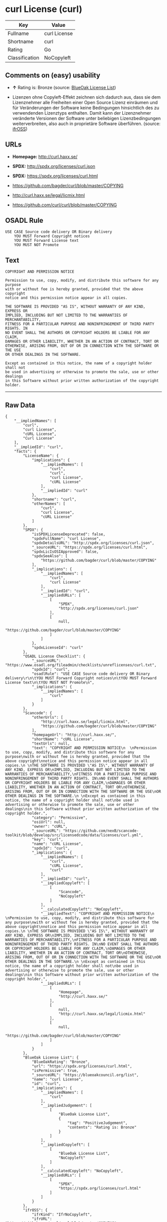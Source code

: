 * curl License (curl)

| Key              | Value          |
|------------------+----------------|
| Fullname         | curl License   |
| Shortname        | curl           |
| Rating           | Go             |
| Classification   | NoCopyleft     |

** Comments on (easy) usability

- *↑* Rating is: Bronze (source:
  [[https://blueoakcouncil.org/list][BlueOak License List]])

- Lizenzen ohne Copyleft-Effekt zeichnen sich dadurch aus, dass sie dem
  Lizenznehmer alle Freiheiten einer Open Source Lizenz einräumen und
  für Veränderungen der Software keine Bedingungen hinsichtlich des zu
  verwendenden Lizenztyps enthalten. Damit kann der Lizenznehmer
  veränderte Versionen der Software unter beliebigen Lizenzbedingungen
  weiterverbreiten, also auch in proprietäre Software überführen.
  (source: [[https://ifross.github.io/ifrOSS/Lizenzcenter][ifrOSS]])

** URLs

- *Homepage:* http://curl.haxx.se/

- *SPDX:* http://spdx.org/licenses/curl.json

- *SPDX:* https://spdx.org/licenses/curl.html

- https://github.com/bagder/curl/blob/master/COPYING

- http://curl.haxx.se/legal/licmix.html

- https://github.com/curl/curl/blob/master/COPYING

** OSADL Rule

#+BEGIN_EXAMPLE
    USE CASE Source code delivery OR Binary delivery
    	YOU MUST Forward Copyright notices
    	YOU MUST Forward License text
    	YOU MUST NOT Promote
#+END_EXAMPLE

** Text

#+BEGIN_EXAMPLE
    COPYRIGHT AND PERMISSION NOTICE
      
    Permission to use, copy, modify, and distribute this software for any purpose
    with or without fee is hereby granted, provided that the above copyright
    notice and this permission notice appear in all copies.
     
    THE SOFTWARE IS PROVIDED "AS IS", WITHOUT WARRANTY OF ANY KIND, EXPRESS OR
    IMPLIED, INCLUDING BUT NOT LIMITED TO THE WARRANTIES OF MERCHANTABILITY,
    FITNESS FOR A PARTICULAR PURPOSE AND NONINFRINGEMENT OF THIRD PARTY RIGHTS. IN
    NO EVENT SHALL THE AUTHORS OR COPYRIGHT HOLDERS BE LIABLE FOR ANY CLAIM,
    DAMAGES OR OTHER LIABILITY, WHETHER IN AN ACTION OF CONTRACT, TORT OR
    OTHERWISE, ARISING FROM, OUT OF OR IN CONNECTION WITH THE SOFTWARE OR THE USE
    OR OTHER DEALINGS IN THE SOFTWARE.
     
    Except as contained in this notice, the name of a copyright holder shall not
    be used in advertising or otherwise to promote the sale, use or other dealings
    in this Software without prior written authorization of the copyright holder.
#+END_EXAMPLE

--------------

** Raw Data

#+BEGIN_EXAMPLE
    {
        "__impliedNames": [
            "curl",
            "curl License",
            "cURL License",
            "Curl License"
        ],
        "__impliedId": "curl",
        "facts": {
            "LicenseName": {
                "implications": {
                    "__impliedNames": [
                        "curl",
                        "curl",
                        "curl License",
                        "cURL License"
                    ],
                    "__impliedId": "curl"
                },
                "shortname": "curl",
                "otherNames": [
                    "curl",
                    "curl License",
                    "cURL License"
                ]
            },
            "SPDX": {
                "isSPDXLicenseDeprecated": false,
                "spdxFullName": "curl License",
                "spdxDetailsURL": "http://spdx.org/licenses/curl.json",
                "_sourceURL": "https://spdx.org/licenses/curl.html",
                "spdxLicIsOSIApproved": false,
                "spdxSeeAlso": [
                    "https://github.com/bagder/curl/blob/master/COPYING"
                ],
                "_implications": {
                    "__impliedNames": [
                        "curl",
                        "curl License"
                    ],
                    "__impliedId": "curl",
                    "__impliedURLs": [
                        [
                            "SPDX",
                            "http://spdx.org/licenses/curl.json"
                        ],
                        [
                            null,
                            "https://github.com/bagder/curl/blob/master/COPYING"
                        ]
                    ]
                },
                "spdxLicenseId": "curl"
            },
            "OSADL License Checklist": {
                "_sourceURL": "https://www.osadl.org/fileadmin/checklists/unreflicenses/curl.txt",
                "spdxId": "curl",
                "osadlRule": "USE CASE Source code delivery OR Binary delivery\r\n\tYOU MUST Forward Copyright notices\n\tYOU MUST Forward License text\n\tYOU MUST NOT Promote\n",
                "_implications": {
                    "__impliedNames": [
                        "curl"
                    ]
                }
            },
            "Scancode": {
                "otherUrls": [
                    "http://curl.haxx.se/legal/licmix.html",
                    "https://github.com/bagder/curl/blob/master/COPYING"
                ],
                "homepageUrl": "http://curl.haxx.se/",
                "shortName": "cURL License",
                "textUrls": null,
                "text": "COPYRIGHT AND PERMISSION NOTICE\n  \nPermission to use, copy, modify, and distribute this software for any purpose\nwith or without fee is hereby granted, provided that the above copyright\nnotice and this permission notice appear in all copies.\n \nTHE SOFTWARE IS PROVIDED \"AS IS\", WITHOUT WARRANTY OF ANY KIND, EXPRESS OR\nIMPLIED, INCLUDING BUT NOT LIMITED TO THE WARRANTIES OF MERCHANTABILITY,\nFITNESS FOR A PARTICULAR PURPOSE AND NONINFRINGEMENT OF THIRD PARTY RIGHTS. IN\nNO EVENT SHALL THE AUTHORS OR COPYRIGHT HOLDERS BE LIABLE FOR ANY CLAIM,\nDAMAGES OR OTHER LIABILITY, WHETHER IN AN ACTION OF CONTRACT, TORT OR\nOTHERWISE, ARISING FROM, OUT OF OR IN CONNECTION WITH THE SOFTWARE OR THE USE\nOR OTHER DEALINGS IN THE SOFTWARE.\n \nExcept as contained in this notice, the name of a copyright holder shall not\nbe used in advertising or otherwise to promote the sale, use or other dealings\nin this Software without prior written authorization of the copyright holder.",
                "category": "Permissive",
                "osiUrl": null,
                "owner": "cURL",
                "_sourceURL": "https://github.com/nexB/scancode-toolkit/blob/develop/src/licensedcode/data/licenses/curl.yml",
                "key": "curl",
                "name": "cURL License",
                "spdxId": "curl",
                "_implications": {
                    "__impliedNames": [
                        "curl",
                        "cURL License",
                        "curl"
                    ],
                    "__impliedId": "curl",
                    "__impliedCopyleft": [
                        [
                            "Scancode",
                            "NoCopyleft"
                        ]
                    ],
                    "__calculatedCopyleft": "NoCopyleft",
                    "__impliedText": "COPYRIGHT AND PERMISSION NOTICE\n  \nPermission to use, copy, modify, and distribute this software for any purpose\nwith or without fee is hereby granted, provided that the above copyright\nnotice and this permission notice appear in all copies.\n \nTHE SOFTWARE IS PROVIDED \"AS IS\", WITHOUT WARRANTY OF ANY KIND, EXPRESS OR\nIMPLIED, INCLUDING BUT NOT LIMITED TO THE WARRANTIES OF MERCHANTABILITY,\nFITNESS FOR A PARTICULAR PURPOSE AND NONINFRINGEMENT OF THIRD PARTY RIGHTS. IN\nNO EVENT SHALL THE AUTHORS OR COPYRIGHT HOLDERS BE LIABLE FOR ANY CLAIM,\nDAMAGES OR OTHER LIABILITY, WHETHER IN AN ACTION OF CONTRACT, TORT OR\nOTHERWISE, ARISING FROM, OUT OF OR IN CONNECTION WITH THE SOFTWARE OR THE USE\nOR OTHER DEALINGS IN THE SOFTWARE.\n \nExcept as contained in this notice, the name of a copyright holder shall not\nbe used in advertising or otherwise to promote the sale, use or other dealings\nin this Software without prior written authorization of the copyright holder.",
                    "__impliedURLs": [
                        [
                            "Homepage",
                            "http://curl.haxx.se/"
                        ],
                        [
                            null,
                            "http://curl.haxx.se/legal/licmix.html"
                        ],
                        [
                            null,
                            "https://github.com/bagder/curl/blob/master/COPYING"
                        ]
                    ]
                }
            },
            "BlueOak License List": {
                "BlueOakRating": "Bronze",
                "url": "https://spdx.org/licenses/curl.html",
                "isPermissive": true,
                "_sourceURL": "https://blueoakcouncil.org/list",
                "name": "curl License",
                "id": "curl",
                "_implications": {
                    "__impliedNames": [
                        "curl"
                    ],
                    "__impliedJudgement": [
                        [
                            "BlueOak License List",
                            {
                                "tag": "PositiveJudgement",
                                "contents": "Rating is: Bronze"
                            }
                        ]
                    ],
                    "__impliedCopyleft": [
                        [
                            "BlueOak License List",
                            "NoCopyleft"
                        ]
                    ],
                    "__calculatedCopyleft": "NoCopyleft",
                    "__impliedURLs": [
                        [
                            "SPDX",
                            "https://spdx.org/licenses/curl.html"
                        ]
                    ]
                }
            },
            "ifrOSS": {
                "ifrKind": "IfrNoCopyleft",
                "ifrURL": "https://github.com/curl/curl/blob/master/COPYING",
                "_sourceURL": "https://ifross.github.io/ifrOSS/Lizenzcenter",
                "ifrName": "Curl License",
                "ifrId": null,
                "_implications": {
                    "__impliedNames": [
                        "Curl License"
                    ],
                    "__impliedJudgement": [
                        [
                            "ifrOSS",
                            {
                                "tag": "NeutralJudgement",
                                "contents": "Lizenzen ohne Copyleft-Effekt zeichnen sich dadurch aus, dass sie dem Lizenznehmer alle Freiheiten einer Open Source Lizenz einrÃ¤umen und fÃ¼r VerÃ¤nderungen der Software keine Bedingungen hinsichtlich des zu verwendenden Lizenztyps enthalten. Damit kann der Lizenznehmer verÃ¤nderte Versionen der Software unter beliebigen Lizenzbedingungen weiterverbreiten, also auch in proprietÃ¤re Software Ã¼berfÃ¼hren."
                            }
                        ]
                    ],
                    "__impliedCopyleft": [
                        [
                            "ifrOSS",
                            "NoCopyleft"
                        ]
                    ],
                    "__calculatedCopyleft": "NoCopyleft",
                    "__impliedURLs": [
                        [
                            null,
                            "https://github.com/curl/curl/blob/master/COPYING"
                        ]
                    ]
                }
            }
        },
        "__impliedJudgement": [
            [
                "BlueOak License List",
                {
                    "tag": "PositiveJudgement",
                    "contents": "Rating is: Bronze"
                }
            ],
            [
                "ifrOSS",
                {
                    "tag": "NeutralJudgement",
                    "contents": "Lizenzen ohne Copyleft-Effekt zeichnen sich dadurch aus, dass sie dem Lizenznehmer alle Freiheiten einer Open Source Lizenz einrÃ¤umen und fÃ¼r VerÃ¤nderungen der Software keine Bedingungen hinsichtlich des zu verwendenden Lizenztyps enthalten. Damit kann der Lizenznehmer verÃ¤nderte Versionen der Software unter beliebigen Lizenzbedingungen weiterverbreiten, also auch in proprietÃ¤re Software Ã¼berfÃ¼hren."
                }
            ]
        ],
        "__impliedCopyleft": [
            [
                "BlueOak License List",
                "NoCopyleft"
            ],
            [
                "Scancode",
                "NoCopyleft"
            ],
            [
                "ifrOSS",
                "NoCopyleft"
            ]
        ],
        "__calculatedCopyleft": "NoCopyleft",
        "__impliedText": "COPYRIGHT AND PERMISSION NOTICE\n  \nPermission to use, copy, modify, and distribute this software for any purpose\nwith or without fee is hereby granted, provided that the above copyright\nnotice and this permission notice appear in all copies.\n \nTHE SOFTWARE IS PROVIDED \"AS IS\", WITHOUT WARRANTY OF ANY KIND, EXPRESS OR\nIMPLIED, INCLUDING BUT NOT LIMITED TO THE WARRANTIES OF MERCHANTABILITY,\nFITNESS FOR A PARTICULAR PURPOSE AND NONINFRINGEMENT OF THIRD PARTY RIGHTS. IN\nNO EVENT SHALL THE AUTHORS OR COPYRIGHT HOLDERS BE LIABLE FOR ANY CLAIM,\nDAMAGES OR OTHER LIABILITY, WHETHER IN AN ACTION OF CONTRACT, TORT OR\nOTHERWISE, ARISING FROM, OUT OF OR IN CONNECTION WITH THE SOFTWARE OR THE USE\nOR OTHER DEALINGS IN THE SOFTWARE.\n \nExcept as contained in this notice, the name of a copyright holder shall not\nbe used in advertising or otherwise to promote the sale, use or other dealings\nin this Software without prior written authorization of the copyright holder.",
        "__impliedURLs": [
            [
                "SPDX",
                "http://spdx.org/licenses/curl.json"
            ],
            [
                null,
                "https://github.com/bagder/curl/blob/master/COPYING"
            ],
            [
                "SPDX",
                "https://spdx.org/licenses/curl.html"
            ],
            [
                "Homepage",
                "http://curl.haxx.se/"
            ],
            [
                null,
                "http://curl.haxx.se/legal/licmix.html"
            ],
            [
                null,
                "https://github.com/curl/curl/blob/master/COPYING"
            ]
        ]
    }
#+END_EXAMPLE